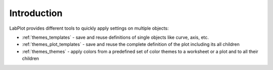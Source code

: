 .. _themes_introduction:

Introduction
===================

LabPlot provides different tools to quickly apply settings on multiple objects:

- :ref:`themes_templates` - save and reuse definitions of single objects like curve, axis, etc.
- :ref:`themes_plot_templates` - save and reuse the complete definition of the plot including its all children
- :ref:`themes_themes` - apply colors from a predefined set of color themes to a worksheet or a plot and to all their children
